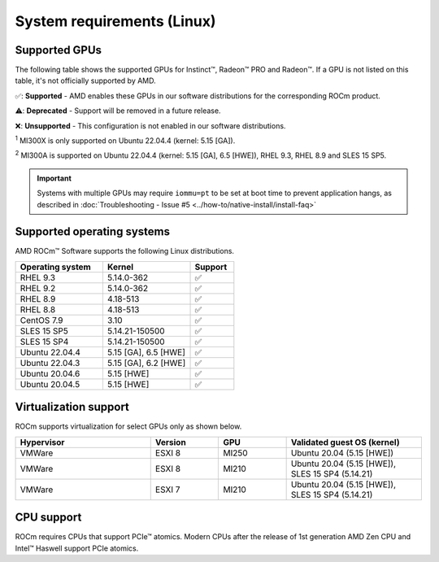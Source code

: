 .. meta::
  :description: Linux GPU and OS support
  :keywords: Linux support, ROCm distributions, system requirements, supported GPUs,  Instinct,
    Radeon PRO, Radeon, AMD, ROCm

.. _system-requirements:

**************************************************************************************
System requirements (Linux)
**************************************************************************************

Supported GPUs
=============================================

The following table shows the supported GPUs for Instinct™, Radeon™ PRO and Radeon™. If a
GPU is not listed on this table, it's not officially supported by AMD.

.. tab-set::

  .. tab-item:: AMD Instinct

    .. csv-table::
      :widths: 50, 25, 25, 10
      :header: "GPU", "Architecture", "LLVM target", "Support"

      "AMD Instinct MI300X", "CDNA3", "gfx942", "✅ :sup:`1`"
      "AMD Instinct MI300A", "CDNA3", "gfx942", "✅ :sup:`2`"
      "AMD Instinct MI250X", "CDNA2", "gfx90a", "✅"
      "AMD Instinct MI250", "CDNA2", "gfx90a", "✅"
      "AMD Instinct MI210", "CDNA2", "gfx90a", "✅"
      "AMD Instinct MI100", "CDNA", "gfx908", "✅"
      "AMD Instinct MI50", "GCN5.1", "gfx906", "⚠️"
      "AMD Instinct MI25", "GCN5.0", "gfx900", "❌"

  .. tab-item:: AMD Radeon PRO

    .. csv-table::
      :widths: 50, 25, 25, 10
      :header: "GPU", "Architecture", "LLVM target", "Support"

      "AMD Radeon PRO W7900", "RDNA3", "gfx1100", "✅"
      "AMD Radeon PRO W7800", "RDNA3", "gfx1100", "✅"
      "AMD Radeon PRO W6800", "RDNA2", "gfx1030", "✅"
      "AMD Radeon PRO V620", "RDNA2", "gfx1030", "✅"
      "AMD Radeon PRO VII", "GCN5.1", "gfx906", "⚠️"

  .. tab-item:: AMD Radeon

    .. csv-table::
      :widths: 50, 25, 25, 10
      :header: "GPU", "Architecture", "LLVM target", "Support"

      "AMD Radeon RX 7900 XTX", "RDNA3", "gfx1100", "✅"
      "AMD Radeon RX 7900 XT", "RDNA3", "gfx1100", "✅"
      "AMD Radeon RX 7900 GRE", "RDNA3", "gfx1100", "✅"
      "AMD Radeon VII", "GCN5.1", "gfx906", "⚠️"

✅: **Supported** - AMD enables these GPUs in our software distributions for the corresponding
ROCm product.

⚠️: **Deprecated** - Support will be removed in a future release.

❌: **Unsupported** - This configuration is not enabled in our software distributions.

:sup:`1` MI300X is only supported on Ubuntu 22.04.4 (kernel: 5.15 [GA]).

:sup:`2` MI300A is supported on Ubuntu 22.04.4 (kernel: 5.15 [GA], 6.5 [HWE]), RHEL 9.3, RHEL 8.9 and SLES 15 SP5.

.. important:: 
  Systems with multiple GPUs may require ``iommu=pt`` to be set at boot time to prevent application hangs, as described in :doc:`Troubleshooting - Issue #5 <../how-to/native-install/install-faq>`

.. _supported_distributions:

Supported operating systems
=============================================

AMD ROCm™ Software supports the following Linux distributions.

.. csv-table::
    :widths: 50, 50, 25
    :header: "Operating system", "Kernel", "Support"
    :escape: \

    "RHEL 9.3", "5.14.0-362", "✅"
    "RHEL 9.2", "5.14.0-362", "✅"
    "RHEL 8.9", "4.18-513", "✅"
    "RHEL 8.8", "4.18-513", "✅"
    "CentOS 7.9", "3.10", "✅"
    "SLES 15 SP5", "5.14.21-150500", "✅"
    "SLES 15 SP4", "5.14.21-150500", "✅"
    "Ubuntu 22.04.4", "5.15 [GA], 6.5 [HWE]", "✅"
    "Ubuntu 22.04.3", "5.15 [GA], 6.2 [HWE]", "✅"
    "Ubuntu 20.04.6", "5.15 [HWE]", "✅"
    "Ubuntu 20.04.5", "5.15 [HWE]", "✅"

Virtualization support
=============================================

ROCm supports virtualization for select GPUs only as shown below.

.. csv-table::
    :widths: 50, 25, 25, 50
    :header: "Hypervisor", "Version", "GPU", "Validated guest OS (kernel)"

    "VMWare", "ESXI 8", "MI250", "Ubuntu 20.04 (5.15 [HWE])"
    "VMWare", "ESXI 8", "MI210", "Ubuntu 20.04 (5.15 [HWE]), SLES 15 SP4 (5.14.21)"
    "VMWare", "ESXI 7", "MI210", "Ubuntu 20.04 (5.15 [HWE]), SLES 15 SP4 (5.14.21)"

CPU support
=============================================

ROCm requires CPUs that support PCIe™ atomics. Modern CPUs after the release of
1st generation AMD Zen CPU and Intel™ Haswell support PCIe atomics.
